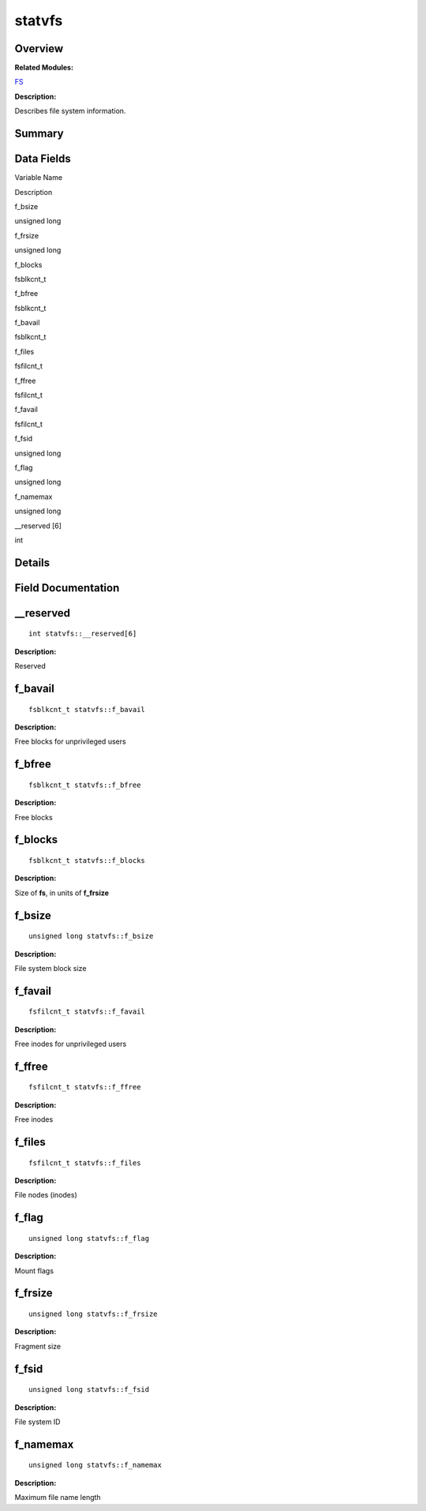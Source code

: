 statvfs
=======

**Overview**\ 
--------------

**Related Modules:**

`FS <fs.md>`__

**Description:**

Describes file system information.

**Summary**\ 
-------------

Data Fields
-----------

.. raw:: html

   <table>

.. raw:: html

   <thead align="left">

.. raw:: html

   <tr id="row880538930084843">

.. raw:: html

   <th class="cellrowborder" valign="top" width="50%" id="mcps1.1.3.1.1">

.. raw:: html

   <p id="p1828887717084843">

Variable Name

.. raw:: html

   </p>

.. raw:: html

   </th>

.. raw:: html

   <th class="cellrowborder" valign="top" width="50%" id="mcps1.1.3.1.2">

.. raw:: html

   <p id="p813384273084843">

Description

.. raw:: html

   </p>

.. raw:: html

   </th>

.. raw:: html

   </tr>

.. raw:: html

   </thead>

.. raw:: html

   <tbody>

.. raw:: html

   <tr id="row1867407824084843">

.. raw:: html

   <td class="cellrowborder" valign="top" width="50%" headers="mcps1.1.3.1.1 ">

.. raw:: html

   <p id="p1685286715084843">

f_bsize

.. raw:: html

   </p>

.. raw:: html

   </td>

.. raw:: html

   <td class="cellrowborder" valign="top" width="50%" headers="mcps1.1.3.1.2 ">

.. raw:: html

   <p id="p163402655084843">

unsigned long

.. raw:: html

   </p>

.. raw:: html

   </td>

.. raw:: html

   </tr>

.. raw:: html

   <tr id="row1880123757084843">

.. raw:: html

   <td class="cellrowborder" valign="top" width="50%" headers="mcps1.1.3.1.1 ">

.. raw:: html

   <p id="p573414300084843">

f_frsize

.. raw:: html

   </p>

.. raw:: html

   </td>

.. raw:: html

   <td class="cellrowborder" valign="top" width="50%" headers="mcps1.1.3.1.2 ">

.. raw:: html

   <p id="p1176601408084843">

unsigned long

.. raw:: html

   </p>

.. raw:: html

   </td>

.. raw:: html

   </tr>

.. raw:: html

   <tr id="row2007606524084843">

.. raw:: html

   <td class="cellrowborder" valign="top" width="50%" headers="mcps1.1.3.1.1 ">

.. raw:: html

   <p id="p1165750455084843">

f_blocks

.. raw:: html

   </p>

.. raw:: html

   </td>

.. raw:: html

   <td class="cellrowborder" valign="top" width="50%" headers="mcps1.1.3.1.2 ">

.. raw:: html

   <p id="p879585598084843">

fsblkcnt_t

.. raw:: html

   </p>

.. raw:: html

   </td>

.. raw:: html

   </tr>

.. raw:: html

   <tr id="row685370762084843">

.. raw:: html

   <td class="cellrowborder" valign="top" width="50%" headers="mcps1.1.3.1.1 ">

.. raw:: html

   <p id="p387702768084843">

f_bfree

.. raw:: html

   </p>

.. raw:: html

   </td>

.. raw:: html

   <td class="cellrowborder" valign="top" width="50%" headers="mcps1.1.3.1.2 ">

.. raw:: html

   <p id="p655968883084843">

fsblkcnt_t

.. raw:: html

   </p>

.. raw:: html

   </td>

.. raw:: html

   </tr>

.. raw:: html

   <tr id="row1346350082084843">

.. raw:: html

   <td class="cellrowborder" valign="top" width="50%" headers="mcps1.1.3.1.1 ">

.. raw:: html

   <p id="p1946539446084843">

f_bavail

.. raw:: html

   </p>

.. raw:: html

   </td>

.. raw:: html

   <td class="cellrowborder" valign="top" width="50%" headers="mcps1.1.3.1.2 ">

.. raw:: html

   <p id="p549627033084843">

fsblkcnt_t

.. raw:: html

   </p>

.. raw:: html

   </td>

.. raw:: html

   </tr>

.. raw:: html

   <tr id="row441124531084843">

.. raw:: html

   <td class="cellrowborder" valign="top" width="50%" headers="mcps1.1.3.1.1 ">

.. raw:: html

   <p id="p1449235955084843">

f_files

.. raw:: html

   </p>

.. raw:: html

   </td>

.. raw:: html

   <td class="cellrowborder" valign="top" width="50%" headers="mcps1.1.3.1.2 ">

.. raw:: html

   <p id="p1870353056084843">

fsfilcnt_t

.. raw:: html

   </p>

.. raw:: html

   </td>

.. raw:: html

   </tr>

.. raw:: html

   <tr id="row1256710737084843">

.. raw:: html

   <td class="cellrowborder" valign="top" width="50%" headers="mcps1.1.3.1.1 ">

.. raw:: html

   <p id="p916818028084843">

f_ffree

.. raw:: html

   </p>

.. raw:: html

   </td>

.. raw:: html

   <td class="cellrowborder" valign="top" width="50%" headers="mcps1.1.3.1.2 ">

.. raw:: html

   <p id="p899579738084843">

fsfilcnt_t

.. raw:: html

   </p>

.. raw:: html

   </td>

.. raw:: html

   </tr>

.. raw:: html

   <tr id="row1144957159084843">

.. raw:: html

   <td class="cellrowborder" valign="top" width="50%" headers="mcps1.1.3.1.1 ">

.. raw:: html

   <p id="p1046692827084843">

f_favail

.. raw:: html

   </p>

.. raw:: html

   </td>

.. raw:: html

   <td class="cellrowborder" valign="top" width="50%" headers="mcps1.1.3.1.2 ">

.. raw:: html

   <p id="p245821717084843">

fsfilcnt_t

.. raw:: html

   </p>

.. raw:: html

   </td>

.. raw:: html

   </tr>

.. raw:: html

   <tr id="row2017259314084843">

.. raw:: html

   <td class="cellrowborder" valign="top" width="50%" headers="mcps1.1.3.1.1 ">

.. raw:: html

   <p id="p328642401084843">

f_fsid

.. raw:: html

   </p>

.. raw:: html

   </td>

.. raw:: html

   <td class="cellrowborder" valign="top" width="50%" headers="mcps1.1.3.1.2 ">

.. raw:: html

   <p id="p1545222216084843">

unsigned long

.. raw:: html

   </p>

.. raw:: html

   </td>

.. raw:: html

   </tr>

.. raw:: html

   <tr id="row312305177084843">

.. raw:: html

   <td class="cellrowborder" valign="top" width="50%" headers="mcps1.1.3.1.1 ">

.. raw:: html

   <p id="p1854323337084843">

f_flag

.. raw:: html

   </p>

.. raw:: html

   </td>

.. raw:: html

   <td class="cellrowborder" valign="top" width="50%" headers="mcps1.1.3.1.2 ">

.. raw:: html

   <p id="p2034309669084843">

unsigned long

.. raw:: html

   </p>

.. raw:: html

   </td>

.. raw:: html

   </tr>

.. raw:: html

   <tr id="row552716914084843">

.. raw:: html

   <td class="cellrowborder" valign="top" width="50%" headers="mcps1.1.3.1.1 ">

.. raw:: html

   <p id="p911170207084843">

f_namemax

.. raw:: html

   </p>

.. raw:: html

   </td>

.. raw:: html

   <td class="cellrowborder" valign="top" width="50%" headers="mcps1.1.3.1.2 ">

.. raw:: html

   <p id="p1925551226084843">

unsigned long

.. raw:: html

   </p>

.. raw:: html

   </td>

.. raw:: html

   </tr>

.. raw:: html

   <tr id="row996262555084843">

.. raw:: html

   <td class="cellrowborder" valign="top" width="50%" headers="mcps1.1.3.1.1 ">

.. raw:: html

   <p id="p1312076239084843">

\__reserved [6]

.. raw:: html

   </p>

.. raw:: html

   </td>

.. raw:: html

   <td class="cellrowborder" valign="top" width="50%" headers="mcps1.1.3.1.2 ">

.. raw:: html

   <p id="p11791822084843">

int

.. raw:: html

   </p>

.. raw:: html

   </td>

.. raw:: html

   </tr>

.. raw:: html

   </tbody>

.. raw:: html

   </table>

**Details**\ 
-------------

**Field Documentation**\ 
-------------------------

\__reserved
-----------

::

   int statvfs::__reserved[6]

**Description:**

Reserved

f_bavail
--------

::

   fsblkcnt_t statvfs::f_bavail

**Description:**

Free blocks for unprivileged users

f_bfree
-------

::

   fsblkcnt_t statvfs::f_bfree

**Description:**

Free blocks

f_blocks
--------

::

   fsblkcnt_t statvfs::f_blocks

**Description:**

Size of **fs**, in units of **f_frsize**

f_bsize
-------

::

   unsigned long statvfs::f_bsize

**Description:**

File system block size

f_favail
--------

::

   fsfilcnt_t statvfs::f_favail

**Description:**

Free inodes for unprivileged users

f_ffree
-------

::

   fsfilcnt_t statvfs::f_ffree

**Description:**

Free inodes

f_files
-------

::

   fsfilcnt_t statvfs::f_files

**Description:**

File nodes (inodes)

f_flag
------

::

   unsigned long statvfs::f_flag

**Description:**

Mount flags

f_frsize
--------

::

   unsigned long statvfs::f_frsize

**Description:**

Fragment size

f_fsid
------

::

   unsigned long statvfs::f_fsid

**Description:**

File system ID

f_namemax
---------

::

   unsigned long statvfs::f_namemax

**Description:**

Maximum file name length
